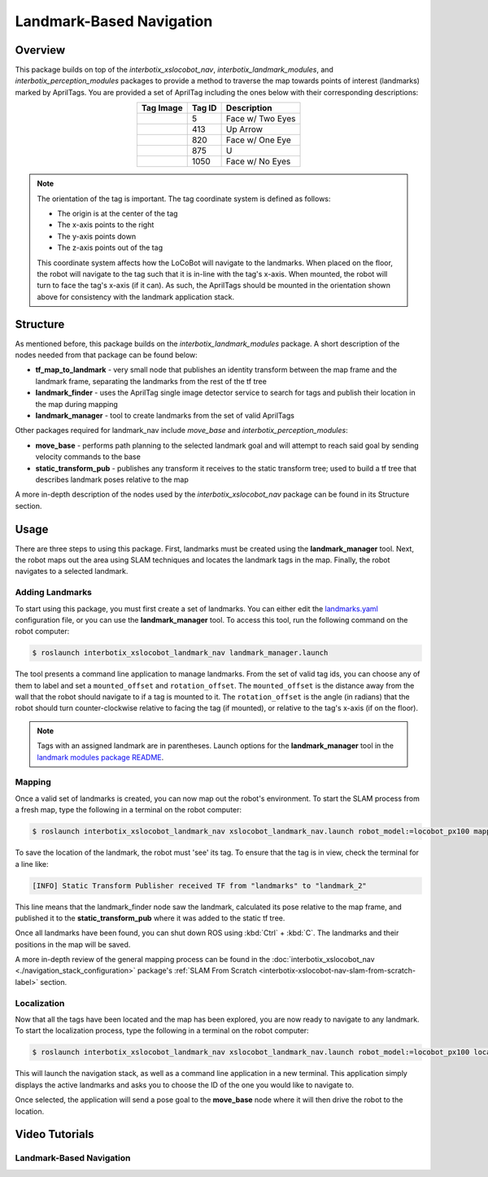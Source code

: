 =========================
Landmark-Based Navigation
=========================

.. raw:: html

    <a href="https://github.com/Interbotix/interbotix_ros_rovers/tree/main/interbotix_ros_xslocobots/examples/interbotix_xslocobot_landmark_nav"
        class="docs-view-on-github-button"
        target="_blank">
        <img src="../_static/GitHub-Mark-Light-32px.png"
            class="docs-view-on-github-button-gh-logo">
        View Package on GitHub
    </a>

Overview
========

This package builds on top of the `interbotix_xslocobot_nav`, `interbotix_landmark_modules`, and
`interbotix_perception_modules` packages to provide a method to traverse the map towards points of
interest (landmarks) marked by AprilTags. You are provided a set of AprilTag including the ones
below with their corresponding descriptions:

.. list-table::
    :align: center
    :header-rows: 1

    * - Tag Image
      - Tag ID
      - Description

    * - .. raw:: html

          <object data="../_static/tag5.svg" type="image/svg+xml"/>

      - 5
      - Face w/ Two Eyes
    * - .. raw:: html

          <object data="../_static/tag413.svg" type="image/svg+xml"/>

      - 413
      - Up Arrow
    * - .. raw:: html

          <object data="../_static/tag820.svg" type="image/svg+xml"/>

      - 820
      - Face w/ One Eye
    * - .. raw:: html

          <object data="../_static/tag875.svg" type="image/svg+xml"/>

      - 875
      - U
    * - .. raw:: html

          <object data="../_static/tag1050.svg" type="image/svg+xml"/>

      - 1050
      - Face w/ No Eyes


.. note::

    The orientation of the tag is important.
    The tag coordinate system is defined as follows:

    -   The origin is at the center of the tag
    -   The x-axis points to the right
    -   The y-axis points down
    -   The z-axis points out of the tag

    This coordinate system affects how the LoCoBot will navigate to the landmarks. When placed on
    the floor, the robot will navigate to the tag such that it is in-line with the tag's x-axis.
    When mounted, the robot will turn to face the tag's x-axis (if it can). As such, the AprilTags
    should be mounted in the orientation shown above for consistency with the landmark application
    stack.

Structure
=========

As mentioned before, this package builds on the `interbotix_landmark_modules` package. A short
description of the nodes needed from that package can be found below:

-   **tf_map_to_landmark** - very small node that publishes an identity transform between the map
    frame and the landmark frame, separating the landmarks from the rest of the tf tree
-   **landmark_finder** - uses the AprilTag single image detector service to search for tags and
    publish their location in the map during mapping
-   **landmark_manager** - tool to create landmarks from the set of valid AprilTags

Other packages required for landmark_nav include `move_base` and `interbotix_perception_modules`:

-   **move_base** - performs path planning to the selected landmark goal and will attempt to reach
    said goal by sending velocity commands to the base
-   **static_transform_pub** - publishes any transform it receives to the static transform tree;
    used to build a tf tree that describes landmark poses relative to the map

A more in-depth description of the nodes used by the `interbotix_xslocobot_nav` package can be
found in its Structure section.

Usage
=====

There are three steps to using this package. First, landmarks must be created using the
**landmark_manager** tool. Next, the robot maps out the area using SLAM techniques and locates the
landmark tags in the map. Finally, the robot navigates to a selected landmark.

Adding Landmarks
----------------

To start using this package, you must first create a set of landmarks. You can either edit the
`landmarks.yaml`_ configuration file, or you can use the **landmark_manager** tool. To access this
tool, run the following command on the robot computer:

.. _`landmarks.yaml`: https://github.com/Interbotix/interbotix_ros_rovers/blob/main/interbotix_ros_xslocobots/examples/interbotix_xslocobot_landmark_nav/landmarks/landmarks.yaml

.. code-block:: console

    $ roslaunch interbotix_xslocobot_landmark_nav landmark_manager.launch

.. image:: images/landmark_manager.png
    :width: 70%
    :align: center

The tool presents a command line application to manage landmarks. From the set of valid tag ids,
you can choose any of them to label and set a ``mounted_offset`` and ``rotation_offset``. The
``mounted_offset`` is the distance away from the wall that the robot should navigate to if a tag is
mounted to it. The ``rotation_offset`` is the angle (in radians) that the robot should turn
counter-clockwise relative to facing the tag (if mounted), or relative to the tag's x-axis (if on
the floor).

.. note::

    Tags with an assigned landmark are in parentheses. Launch options for the
    **landmark_manager** tool in the `landmark modules package README`_.

.. _`landmark modules package README`: https://github.com/Interbotix/interbotix_ros_toolboxes/tree/main/interbotix_common_toolbox/interbotix_landmark_modules#landmark_managerlaunch

Mapping
-------

Once a valid set of landmarks is created, you can now map out the robot's environment. To start the
SLAM process from a fresh map, type the following in a terminal on the robot computer:

.. code-block:: console

    $ roslaunch interbotix_xslocobot_landmark_nav xslocobot_landmark_nav.launch robot_model:=locobot_px100 mapping:=true rtabmap_args:=-d

To save the location of the landmark, the robot must 'see' its tag. To ensure that the tag is in
view, check the terminal for a line like:

.. code-block:: console

    [INFO] Static Transform Publisher received TF from "landmarks" to "landmark_2"

This line means that the landmark_finder node saw the landmark, calculated its pose relative to the
map frame, and published it to the **static_transform_pub** where it was added to the static tf
tree.

Once all landmarks have been found, you can shut down ROS using :kbd:`Ctrl` + :kbd:`C`. The
landmarks and their positions in the map will be saved.

A more in-depth review of the general mapping process can be found in the
:doc:`interbotix_xslocobot_nav <./navigation_stack_configuration>` package's :ref:`SLAM From
Scratch <interbotix-xslocobot-nav-slam-from-scratch-label>` section.

Localization
------------

Now that all the tags have been located and the map has been explored, you are now ready to
navigate to any landmark. To start the localization process, type the following in a terminal on
the robot computer:

.. code-block:: console

    $ roslaunch interbotix_xslocobot_landmark_nav xslocobot_landmark_nav.launch robot_model:=locobot_px100 localization:=true

This will launch the navigation stack, as well as a command line application in a new terminal.
This application simply displays the active landmarks and asks you to choose the ID of the one you
would like to navigate to.

.. image:: images/nav_to_landmark.png
    :width: 70%
    :align: center

Once selected, the application will send a pose goal to the **move_base** node where it will then
drive the robot to the location.

Video Tutorials
===============

Landmark-Based Navigation
-------------------------

.. youtube:: 0F6m-Lb1GrQ
    :align: center
    :width: 70%
